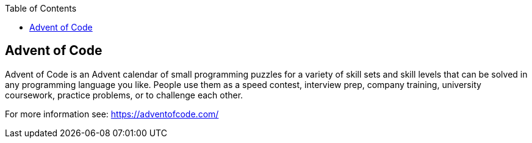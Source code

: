 :toc:
toc::[]

== Advent of Code ==
Advent of Code is an Advent calendar of small programming puzzles for a variety of skill sets and skill levels that can be solved in any programming language you like. People use them as a speed contest, interview prep, company training, university coursework, practice problems, or to challenge each other.

For more information see: https://adventofcode.com/
